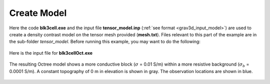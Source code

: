 .. _example_model:

Create Model
============

Here the code **blk3cell.exe** and the input file **tensor_model.inp** (:ref:`see format <grav3d_input_model>`) are used to create a density contrast model on the tensor mesh provided (**mesh.txt**). Files relevant to this part of the example are in the sub-folder *tensor_model*. Before running this example, you may want to do the following:

	.. - `Download and open the zip folder containing the entire E3D version 1 example <https://github.com/ubcgif/E3D/raw/grav3d/assets/grav3d_example.zip>`__ (if not done already)
	.. - Learn how to run :ref:`blk3cell<grav3d_model>`
	.. - Learn the format of the input files :ref:`blk3cell.inp<grav3d_input_model>`


Here is the input file for **blk3cellOct.exe**

.. figure:: ../inputfiles/images/create_blk3cellOct_input.png
     :align: center
     :width: 700


The resulting Octree model shows a more conductive block (:math:`\sigma` = 0.01 S/m) within a more resistive background (:math:`\sigma_b` = 0.0001 S/m). A constant topography of 0 m in elevation is shown in gray. The observation locations are shown in blue.


.. figure:: images/octree_model1.png
     :align: center
     :width: 500


